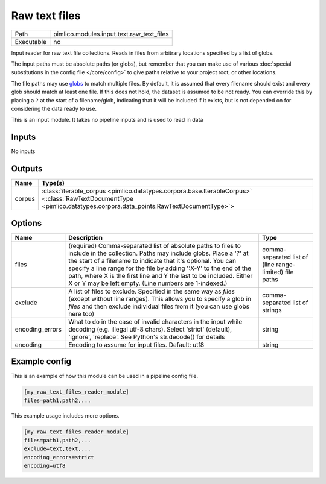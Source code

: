 Raw text files
~~~~~~~~~~~~~~

.. py:module:: pimlico.modules.input.text.raw_text_files

+------------+-------------------------------------------+
| Path       | pimlico.modules.input.text.raw_text_files |
+------------+-------------------------------------------+
| Executable | no                                        |
+------------+-------------------------------------------+

Input reader for raw text file collections. Reads in files from arbitrary locations specified by a
list of globs.

The input paths must be absolute paths (or globs), but remember that you can make use of various
:doc:`special substitutions in the config file </core/config>` to give paths relative to your project
root, or other locations.

The file paths may use `globs <https://docs.python.org/2/library/glob.html>`_ to match multiple files.
By default, it is assumed that every filename should exist and every glob should match at least one
file. If this does not hold, the dataset is assumed to be not ready. You can override this by placing
a ``?`` at the start of a filename/glob, indicating that it will be included if it exists, but is
not depended on for considering the data ready to use.


This is an input module. It takes no pipeline inputs and is used to read in data

Inputs
======

No inputs

Outputs
=======

+--------+---------------------------------------------------------------------------------------------------------------------------------------------------------------------+
| Name   | Type(s)                                                                                                                                                             |
+========+=====================================================================================================================================================================+
| corpus | :class:`iterable_corpus <pimlico.datatypes.corpora.base.IterableCorpus>` <:class:`RawTextDocumentType <pimlico.datatypes.corpora.data_points.RawTextDocumentType>`> |
+--------+---------------------------------------------------------------------------------------------------------------------------------------------------------------------+

Options
=======

+-----------------+-----------------------------------------------------------------------------------------------------------------------------------------------------------------------------------------------------------------------------------------------------------------------------------------------------------------------------------------------------------------------------------------------------+---------------------------------------------------------+
| Name            | Description                                                                                                                                                                                                                                                                                                                                                                                         | Type                                                    |
+=================+=====================================================================================================================================================================================================================================================================================================================================================================================================+=========================================================+
| files           | (required) Comma-separated list of absolute paths to files to include in the collection. Paths may include globs. Place a '?' at the start of a filename to indicate that it's optional. You can specify a line range for the file by adding ':X-Y' to the end of the path, where X is the first line and Y the last to be included. Either X or Y may be left empty. (Line numbers are 1-indexed.) | comma-separated list of (line range-limited) file paths |
+-----------------+-----------------------------------------------------------------------------------------------------------------------------------------------------------------------------------------------------------------------------------------------------------------------------------------------------------------------------------------------------------------------------------------------------+---------------------------------------------------------+
| exclude         | A list of files to exclude. Specified in the same way as `files` (except without line ranges). This allows you to specify a glob in `files` and then exclude individual files from it (you can use globs here too)                                                                                                                                                                                  | comma-separated list of strings                         |
+-----------------+-----------------------------------------------------------------------------------------------------------------------------------------------------------------------------------------------------------------------------------------------------------------------------------------------------------------------------------------------------------------------------------------------------+---------------------------------------------------------+
| encoding_errors | What to do in the case of invalid characters in the input while decoding (e.g. illegal utf-8 chars). Select 'strict' (default), 'ignore', 'replace'. See Python's str.decode() for details                                                                                                                                                                                                          | string                                                  |
+-----------------+-----------------------------------------------------------------------------------------------------------------------------------------------------------------------------------------------------------------------------------------------------------------------------------------------------------------------------------------------------------------------------------------------------+---------------------------------------------------------+
| encoding        | Encoding to assume for input files. Default: utf8                                                                                                                                                                                                                                                                                                                                                   | string                                                  |
+-----------------+-----------------------------------------------------------------------------------------------------------------------------------------------------------------------------------------------------------------------------------------------------------------------------------------------------------------------------------------------------------------------------------------------------+---------------------------------------------------------+

Example config
==============

This is an example of how this module can be used in a pipeline config file.

.. code-block:: ini
   
   [my_raw_text_files_reader_module]
   files=path1,path2,...

This example usage includes more options.

.. code-block:: ini
   
   [my_raw_text_files_reader_module]
   files=path1,path2,...
   exclude=text,text,...
   encoding_errors=strict
   encoding=utf8

